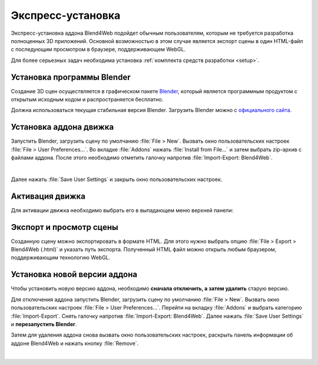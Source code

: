 .. _quick_install:

******************
Экспресс-установка
******************

Экспресс-установка аддона Blend4Web подойдет обычным пользователям, которым не требуется разработка полноценных 3D приложений. 
Основной возможностью в этом случае является экспорт сцены в один HTML-файл с последующим просмотром в браузере, поддерживающем WebGL.

Для более серьезных задач необходима установка :ref:`комплекта средств разработки <setup>`.


.. _quick_install_blender:

.. index:: Blender; установка

Установка программы Blender
===========================

Создание 3D сцен осуществляется в графическом пакете `Blender <http://ru.wikipedia.org/wiki/Blender>`_, который является программным продуктом с открытым исходным кодом и распространяется бесплатно.

Должна использоваться текущая стабильная версия Blender. Загрузить Blender можно с `официального сайта <http://www.blender.org/download>`_.

.. image:: src_images/first_steps/blender_first_run.jpg
   :align: center
   :width: 100%


.. _quick_install_addon:

.. index:: аддон; установка

Установка аддона движка
=======================

Запустить Blender, загрузить сцену по умолчанию :file:`File > New`.
Вызвать окно пользовательских настроек :file:`File > User Preferences...`. Во вкладке :file:`Addons` нажать :file:`Install from File...` и затем выбрать zip-архив с файлами аддона. После этого необходимо отметить галочку напротив :file:`Import-Export: Blend4Web`.

.. image:: src_images/first_steps/user_preferences_install_b4w.jpg
   :align: center
   :width: 100%

|

Далее нажать :file:`Save User Settings` и закрыть окно пользовательских настроек.




.. index:: активация движка

.. _quick_install_engine_select:

Активация движка
================

Для активации движка необходимо выбрать его в выпадающем меню верхней панели:

.. image:: src_images/first_steps/selecting_engine.jpg
   :align: center
   :width: 100%


.. index:: экспорт

.. _quick_install_export_viewer:


Экспорт и просмотр сцены
========================

Созданную сцену можно экспортировать в формате HTML. Для этого нужно выбрать опцию :file:`File > Export > Blend4Web (.html)` и указать путь экспорта. Полученный HTML файл можно открыть любым браузером, поддерживающим технологию WebGL.


.. seealso:: :ref:`browser_webgl_support`



.. index:: аддон; установка новой версии

.. _quick_install_addon_upgrade:

Установка новой версии аддона
=============================

Чтобы установить новую версию аддона, необходимо **сначала отключить, а затем удалить** старую версию. 

Для отключения аддона запустить Blender, загрузить сцену по умолчанию :file:`File > New`. Вызвать окно пользовательских настроек :file:`File > User Preferences...`. Перейти на вкладку :file:`Addons` и выбрать категорию :file:`Import-Export`. Снять галочку напротив :file:`Import-Export: Blend4Web`. Далее нажать :file:`Save User Settings` и **перезапустить Blender**. 

Затем для удаления аддона снова вызвать окно пользовательских настроек, раскрыть панель информации об аддоне Blend4Web и нажать кнопку :file:`Remove`.

.. image:: src_images/first_steps/user_preferences_disable_addon.jpg
   :align: center
   :width: 100%

|

